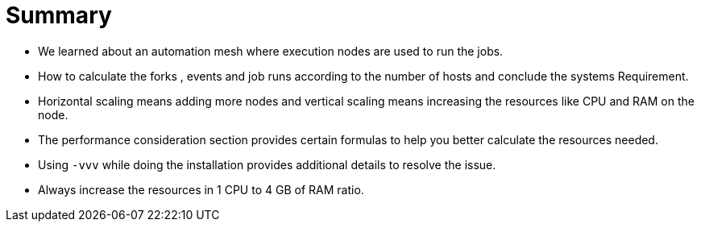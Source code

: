 = Summary 
 
- We learned about an automation mesh where execution nodes are used to run the jobs. 
- How to calculate the forks , events and job runs according to the number of hosts and conclude the systems Requirement.
- Horizontal scaling means adding more nodes and vertical scaling means increasing the resources like CPU and RAM on the node. 
- The performance consideration section provides certain formulas to help you better calculate the resources needed.  
- Using `-vvv` while doing the installation provides additional details to resolve the issue. 
- Always increase the resources in 1 CPU to 4 GB of RAM ratio. 